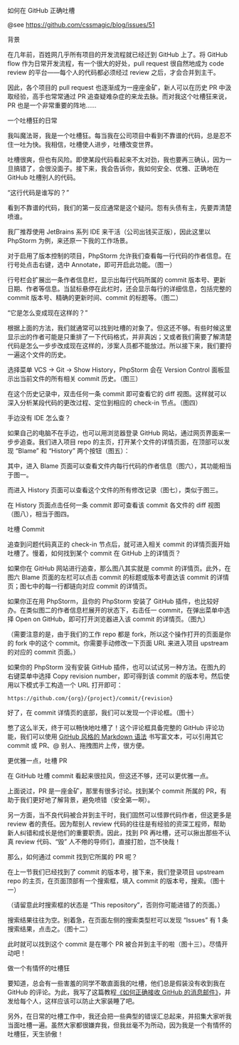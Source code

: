 如何在 GitHub 正确吐槽

@see https://github.com/cssmagic/blog/issues/51

背景

在几年前，百姓网几乎所有项目的开发流程就已经迁到 GitHub 上了。将 GitHub flow 作为日常开发流程，有一个很大的好处，pull request 很自然地成为 code review 的平台——每个人的代码都必须经过 review 之后，才会合并到主干。

因此，各个项目的 pull request 也逐渐成为一座座金矿，新人可以在历史 PR 中汲取经验，高手也常常通过 PR 追查疑难杂症的来龙去脉。而对我这个吐槽狂来说，PR 也是一个非常重要的阵地……

一个吐槽狂的日常

我叫魔法哥，我是一个吐槽狂。每当我在公司项目中看到不靠谱的代码，总是忍不住一吐为快。我相信，吐槽使人进步，吐槽改变世界。

吐槽很爽，但也有风险。即使某段代码看起来不太对劲，我也要再三确认，因为一旦搞错了，会很没面子。接下来，我会告诉你，我如何安全、优雅、正确地在 GitHub 吐槽别人的代码。

“这行代码是谁写的？”

看到不靠谱的代码，我们的第一反应通常是这个疑问。怨有头债有主，先要弄清楚喷谁。

我厂推荐使用 JetBrains 系列 IDE 来干活（公司出钱买正版），因此这里以 PhpStorm 为例，来还原一下我的工作场景。

对于启用了版本控制的项目，PhpStorm 允许我们查看每一行代码的作者信息。在行号处点击右键，选中 Annotate，即可开启此功能。（图一）

[[https://cloud.githubusercontent.com/assets/5830104/6820311/b75e82aa-d308-11e4-9e5d-475e13e4c887.png]]

行号栏会扩展出一条作者信息栏，显示出每行代码所属的 commit 版本号、更新日期、作者等信息。当鼠标悬停在此栏时，还会显示每行的详细信息，包括完整的 commit 版本号、精确的更新时间、commit 的标题等。（图二）

[[https://cloud.githubusercontent.com/assets/5830104/6820831/6fff4908-d30d-11e4-9495-60dd9ac58cda.png]]

“它是怎么变成现在这样的？”

根据上面的方法，我们就通常可以找到吐槽的对象了。但这还不够。有些时候这里显示出的作者可能是只重排了一下代码格式，并非真凶；又或者我们需要了解清楚代码是怎么一步步改成现在这样的，涉案人员都不能放过。所以接下来，我们要捋一遍这个文件的历史。

选择菜单 VCS → Git → Show History，PhpStorm 会在 Version Control 面板显示出当前文件的所有相关 commit 历史。（图三）

[[https://cloud.githubusercontent.com/assets/5830104/6820329/d1105f20-d308-11e4-8955-d8807092bc52.png]]

在这个历史记录中，双击任何一条 commit 即可查看它的 diff 视图。这样就可以深入分析某段代码的更改过程、定位到相应的 check-in 节点。（图四）

[[https://cloud.githubusercontent.com/assets/5830104/6820401/9ed9683e-d309-11e4-82d1-65d7ae6bf0b6.png]]

手边没有 IDE 怎么查？

如果自己的电脑不在手边，也可以用浏览器登录 GitHub 网站，通过网页界面来一步步追查。我们进入项目 repo 的主页，打开某个文件的详情页面，在顶部可以发现 “Blame” 和 “History” 两个按钮（图五）：

[[https://cloud.githubusercontent.com/assets/5830104/6820426/e03da63c-d309-11e4-9afb-d2e92b10bfb5.png]]

其中，进入 Blame 页面可以查看文件内每行代码的作者信息（图六），其功能相当于图一。

[[https://cloud.githubusercontent.com/assets/5830104/6819987/279c7c38-d305-11e4-942b-e0606a51080b.png]]

而进入 History 页面可以查看这个文件的所有修改记录（图七），类似于图三。

[[https://cloud.githubusercontent.com/assets/5830104/6820462/3d2c6d7e-d30a-11e4-9ca2-b3adbc10542e.png]]

在 History 页面点击任何一条 commit 即可查看该 commit 各文件的 diff 视图（图八），相当于图四。

[[https://cloud.githubusercontent.com/assets/5830104/6820539/4e3289c2-d30b-11e4-894e-049cf1288012.png]]

吐槽 Commit

追查到问题代码真正的 check-in 节点后，就可进入相关 commit 的详情页面开始吐槽了。慢着，如何找到某个 commit 在 GitHub 上的详情页？

如果你在 GitHub 网站进行追查，那么图八其实就是 commit 的详情页。此外，在图六 Blame 页面的左栏可以点击 commit 的标题或版本号直达该 commit 的详情页；图七中的每一行都链向对应 commit 的详情页。

如果你正在用 PhpStorm，且你的 PhpStorm 安装了 GitHub 插件，也比较好办。在类似图二的作者信息栏展开的状态下，右击任一 commit，在弹出菜单中选择 Open on GitHub，即可打开浏览器进入该 commit 的详情页。（图九）

[[https://cloud.githubusercontent.com/assets/5830104/6820502/d7db3210-d30a-11e4-9004-4d679d1bc3ca.png]]

（需要注意的是，由于我们的工作 repo 都是 fork，所以这个操作打开的页面是你的 fork 中的这个 commit。你需要手动修改一下页面 URL 来进入项目 upstream 的对应的 commit 页面。）

如果你的 PhpStorm 没有安装 GitHub 插件，也可以试试另一种方法。在图九的右键菜单中选择 Copy revision number，即可得到该 commit 的版本号。然后使用以下模式手工构造一个 URL 打开即可：
#+BEGIN_EXAMPLE
https://github.com/{org}/{project}/commit/{revision}
#+END_EXAMPLE
好了，在 commit 详情页的底部，我们可以发现一个评论框。（图十）

[[https://cloud.githubusercontent.com/assets/5830104/6820778/02e7036a-d30d-11e4-9927-ca8da1172755.png]]

憋了这么半天，终于可以畅快地吐槽了！这个评论框具备完整的 GitHub 评论功能，我们可以使用 [[https://github.com/cssmagic/blog/issues/13][GitHub 风格的 Markdown 语法]] 书写富文本，可以引用其它 commit 或 PR、@ 别人、拖拽图片上传，很方便。

更优雅一点，吐槽 PR  

在 GitHub 吐槽 commit 看起来很拉风，但这还不够，还可以更优雅一点。

上面说过，PR 是一座金矿，那里有很多讨论。找到某个 commit 所属的 PR，有助于我们更好地了解背景，避免喷错（安全第一啊）。

另一方面，当不良代码被合并到主干时，我们固然可以怪罪代码作者，但这更多是 review 者的责任。因为帮别人 review 代码的往往是有经验的资深工程师，帮助新人纠错和成长是他们的重要职责。因此，找到 PR 再吐槽，还可以揪出那些不认真 review 代码、“毁” 人不倦的导师们，直接打脸，岂不快哉！

那么，如何通过 commit 找到它所属的 PR 呢？

在上一节我们已经找到了 commit 的版本号，接下来，我们登录项目 upstream repo 的主页，在页面顶部有一个搜索框，填入 commit 的版本号，搜索。（图十一）

[[https://cloud.githubusercontent.com/assets/5830104/6820656/312f884c-d30c-11e4-8f0c-d18a02ea7a07.png]]

（请留意此时搜索框的状态是 “This repository”，否则你可能进错了的页面。）

搜索结果往往为空。别着急，在页面左侧的搜索类型栏可以发现 “Issues” 有 1 条搜索结果，点击之。（图十二）

[[https://cloud.githubusercontent.com/assets/5830104/6820665/5034d120-d30c-11e4-839a-99d4ad8fc1b9.png]]

此时就可以找到这个 commit 是在哪个 PR 被合并到主干的啦（图十三）。尽情开动吧！

[[https://cloud.githubusercontent.com/assets/5830104/6820745/a2ede37a-d30c-11e4-940c-4efc0c41391a.png]]

做一个有情怀的吐槽狂

要知道，总会有一些害羞的同学不敢直面我的吐槽，他们总是假装没有收到我在 GitHub 的评论。为此，我写了这篇教程[[https://github.com/cssmagic/blog/issues/49][《如何正确接收 GitHub 的消息邮件》]]，并发给每个人，这样应该可以防止大家装睡了吧。

另外，在日常的吐槽工作中，我还会把一些典型的错误汇总起来，并招集大家听我当面吐槽一遍。虽然大家都很嫌弃我，但我丝毫不为所动，因为我是一个有情怀的吐槽狂，天生骄傲！
